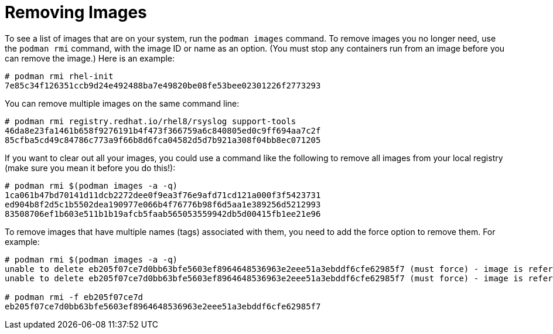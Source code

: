 [id="removing-images_{context}"]
= Removing Images

To see a list of images that are on your system, run the `podman images` command.
To remove images you no longer need, use the `podman rmi` command, with the
image ID or name as an option.
(You must stop any containers run from an image before you can remove the image.)
Here is an example:

....
# podman rmi rhel-init
7e85c34f126351ccb9d24e492488ba7e49820be08fe53bee02301226f2773293
....

You can remove multiple images on the same command line:

....
# podman rmi registry.redhat.io/rhel8/rsyslog support-tools
46da8e23fa1461b658f9276191b4f473f366759a6c840805ed0c9ff694aa7c2f
85cfba5cd49c84786c773a9f66b8d6fca04582d5d7b921a308f04bb8ec071205
....

If you want to clear out all your images, you could use a command like the following to remove all images from your local registry (make sure you mean it before you do this!):

....
# podman rmi $(podman images -a -q)
1ca061b47bd70141d11dcb2272dee0f9ea3f76e9afd71cd121a000f3f5423731
ed904b8f2d5c1b5502dea190977e066b4f76776b98f6d5aa1e389256d5212993
83508706ef1b603e511b1b19afcb5faab565053559942db5d00415fb1ee21e96
....

To remove images that have multiple names (tags) associated with them,
you need to add the force option to remove them. For example:

....
# podman rmi $(podman images -a -q)
unable to delete eb205f07ce7d0bb63bfe5603ef8964648536963e2eee51a3ebddf6cfe62985f7 (must force) - image is referred to in multiple tags
unable to delete eb205f07ce7d0bb63bfe5603ef8964648536963e2eee51a3ebddf6cfe62985f7 (must force) - image is referred to in multiple tags

# podman rmi -f eb205f07ce7d
eb205f07ce7d0bb63bfe5603ef8964648536963e2eee51a3ebddf6cfe62985f7
....

